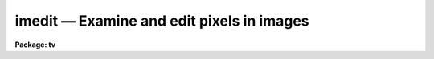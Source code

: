 imedit — Examine and edit pixels in images
==========================================

**Package: tv**

.. raw:: html

  <BODY>
  <TABLE WIDTH="100%" BORDER=0><TR>
  <TD ALIGN=LEFT><FONT SIZE=4>
  <B>imedit (Aug07)</B></FONT></TD>
  <TD ALIGN=CENTER><FONT SIZE=4>
  <B>images.tv</B>
  </FONT></TD>
  <TD ALIGN=RIGHT><FONT SIZE=4>
  <B>imedit (Aug07)</B></FONT></TD>
  </TR></TABLE><P>
  <TITLE>imedit</TITLE>
  <UL>
  </UL>
  <H2><A NAME="s_name">NAME</A></H2>
  <! BeginSection: 'NAME'>
  <UL>
  imedit -- examine and edit pixels in images
  </UL>
  <! EndSection:   'NAME'>
  <H2><A NAME="s_usage">USAGE</A></H2>
  <! BeginSection: 'USAGE'>
  <UL>
  imedit input output
  </UL>
  <! EndSection:   'USAGE'>
  <H2><A NAME="s_parameters">PARAMETERS</A></H2>
  <! BeginSection: 'PARAMETERS'>
  <UL>
  <DL>
  <DT><B><A NAME="l_input">input</A></B></DT>
  <! Sec='PARAMETERS' Level=0 Label='input' Line='input'>
  <DD>List of images to be edited.  Images must be two dimensional.
  </DD>
  </DL>
  <DL>
  <DT><B><A NAME="l_output">output</A></B></DT>
  <! Sec='PARAMETERS' Level=0 Label='output' Line='output'>
  <DD>List of output images.  The list must match the input list or be empty.
  In the latter case the output image is the same as the input image; i.e.
  the edited image replaces the input image.
  </DD>
  </DL>
  <DL>
  <DT><B><A NAME="l_cursor">cursor = "<TT></TT>"</A></B></DT>
  <! Sec='PARAMETERS' Level=0 Label='cursor' Line='cursor = ""'>
  <DD>The editing commands are entered via a cursor list.  When the task is
  run interactively this will normally be the standard image cursor
  (stdimcur) specified by a null string.  Commands may be read from
  a file.  The file format may be cursor values including the command
  keys, a simple list of positions with the default command given
  by the <I>default</I> parameter, and a regions file, as used in
  the task <B>fixpix</B> and the <B>ccdred</B> package, selected by
  the <I>fixpix</I> parameter.
  </DD>
  </DL>
  <DL>
  <DT><B><A NAME="l_logfile">logfile = "<TT></TT>"</A></B></DT>
  <! Sec='PARAMETERS' Level=0 Label='logfile' Line='logfile = ""'>
  <DD>File in which to record the editing commands which modify the images.
  The display and statistics commands which don't modify the images are
  not recorded.  This file may be used for keeping a record of the
  modifications.  It may also be used as cursor input for other images
  to replicate the same editing operations.
  </DD>
  </DL>
  <DL>
  <DT><B><A NAME="l_display">display = yes</A></B></DT>
  <! Sec='PARAMETERS' Level=0 Label='display' Line='display = yes'>
  <DD>Display the image during editing?  If yes then the display command,
  given by the parameter <I>command</I>, is used to display the image.
  Normally the display is used when editing interactively and turned
  off when using file input.
  </DD>
  </DL>
  <DL>
  <DT><B><A NAME="l_autodisplay">autodisplay = yes</A></B></DT>
  <! Sec='PARAMETERS' Level=0 Label='autodisplay' Line='autodisplay = yes'>
  <DD>Automatically redisplay the image after each change?  If the display
  of the image is rapid enough then each change can be displayed as
  it is made by setting this parameter to yes.  However, it is faster
  to accumulate changes and then explicitly redisplay the image.
  When the parameter is no then the image is only redisplayed by
  explicit command.
  </DD>
  </DL>
  <DL>
  <DT><B><A NAME="l_autosurface">autosurface = no</A></B></DT>
  <! Sec='PARAMETERS' Level=0 Label='autosurface' Line='autosurface = no'>
  <DD>Automatically display surface plots after each change?  In addition
  to the image display command, the task can display a before and after
  surface plot of the modified region.  This can be done by explicit
  command or automatically after each change.
  </DD>
  </DL>
  <DL>
  <DT><B><A NAME="l_aperture">aperture = "<TT>circular</TT>"</A></B></DT>
  <! Sec='PARAMETERS' Level=0 Label='aperture' Line='aperture = "circular"'>
  <DD>Aperture for aperture editing.  Some commands specify the region to
  be edited by a center and radius.  The shape of the aperture is selected
  by this parameter.  The choices are "<TT>circular</TT>" and "<TT>square</TT>".  Note that
  this does not apply to commands in which a rectangle is specified by
  selecting the corners.
  </DD>
  </DL>
  <DL>
  <DT><B><A NAME="l_radius">radius = 2.</A></B></DT>
  <! Sec='PARAMETERS' Level=0 Label='radius' Line='radius = 2.'>
  <DD>Radius of the aperture for commands selecting an aperture.  For circular
  apertures this is the radius while for square apertures it is half of the
  side of the square.  Note that partial pixels are not used so that a
  circular aperture is not perfectly circular; i.e. if  the center of a
  pixel is within this distance of the center pixel it is modified and
  otherwise it is not.  A radius of zero may be used to select a single
  pixel (with either aperture type).
  </DD>
  </DL>
  <DL>
  <DT><B><A NAME="l_search">search = 2.</A></B></DT>
  <! Sec='PARAMETERS' Level=0 Label='search' Line='search = 2.'>
  <DD>Search radius for adjusting the position of the region to be edited.
  This applies to both aperture regions and rectangular regions.  The
  center pixel of the region is searched within this radius for the
  maximum or minimum pixel value.  If the value is zero then no searching
  is done and the specified region is used directly.  If the value is
  positive then the specified region is adjusted to be centered on a
  relative maximum.  A relative minimum may be found if the value is
  negative with the absolute value used as the search radius.
  </DD>
  </DL>
  <DL>
  <DT><B><A NAME="l_buffer">buffer = 1.</A></B></DT>
  <! Sec='PARAMETERS' Level=0 Label='buffer' Line='buffer = 1.'>
  <DD>Background buffer width.  A buffer annulus separates the region to be
  edited from a background annulus used for determining the background.
  It has the same shape as the region to be edited; i.e. circular, square,
  rectangular, or line.
  </DD>
  </DL>
  <DL>
  <DT><B><A NAME="l_width">width = 2.</A></B></DT>
  <! Sec='PARAMETERS' Level=0 Label='width' Line='width = 2.'>
  <DD>Width of background annulus.  The pixels used for background determinations
  is taken from an annulus of the same shape as the region to be edited and
  with the specified width in pixels.
  </DD>
  </DL>
  <DL>
  <DT><B><A NAME="l_xorder">xorder = 2, yorder = 2</A></B></DT>
  <! Sec='PARAMETERS' Level=0 Label='xorder' Line='xorder = 2, yorder = 2'>
  <DD>Orders (number of terms) of surface polynomial fit to background pixels
  for statistics and background subtraction.  The orders should generally
  be low with orders of 2 for a plane background.  If either order is
  zero then a median background is used.
  </DD>
  </DL>
  <DL>
  <DT><B><A NAME="l_value">value = 0.</A></B></DT>
  <! Sec='PARAMETERS' Level=0 Label='value' Line='value = 0.'>
  <DD>Value for constant substitution.  One editing command is replacement of
  a region by this value.
  </DD>
  </DL>
  <DL>
  <DT><B><A NAME="l_minvalue">minvalue = INDEF, maxvalue = INDEF</A></B></DT>
  <! Sec='PARAMETERS' Level=0 Label='minvalue' Line='minvalue = INDEF, maxvalue = INDEF'>
  <DD>Range of values which may be modified.  Value of INDEF map to the minimum
  and maximum possible values.
  </DD>
  </DL>
  <DL>
  <DT><B><A NAME="l_sigma">sigma = INDEF</A></B></DT>
  <! Sec='PARAMETERS' Level=0 Label='sigma' Line='sigma = INDEF'>
  <DD>Sigma of noise to be added to substitution values.  If less than or
  equal to zero then no noise is added.  If INDEF then pixel values from
  the background region are randomly selected after subtracting the
  fitted background surface or median.  Finally if a positive value is given than
  a gaussian noise distribution is added.
  </DD>
  </DL>
  <DL>
  <DT><B><A NAME="l_angh">angh = -33., angv = 25.</A></B></DT>
  <! Sec='PARAMETERS' Level=0 Label='angh' Line='angh = -33., angv = 25.'>
  <DD>Horizontal and vertical viewing angles (in degrees) for surface plots.
  </DD>
  </DL>
  <DL>
  <DT><B><A NAME="l_command">command = "<TT>display $image 1 erase=$erase fill=yes order=0 &gt;&amp; dev$null</TT>"</A></B></DT>
  <! Sec='PARAMETERS' Level=0 Label='command' Line='command = "display $image 1 erase=$erase fill=yes order=0 &gt;&amp; dev$null"'>
  <DD>Command for displaying images.  This task displays images by executing a
  standard IRAF command.  Two arguments may be substituted by the appropriate
  values; the image name specified by "<TT>$image</TT>" and the boolean erase
  flag specified by "<TT>$erase</TT>".  Except for unusual cases the <B>tv.display</B>
  command is used with the fill option.  The fill option is required to
  provide a zoom feature.  See the examples for another possible command.
  </DD>
  </DL>
  <DL>
  <DT><B><A NAME="l_graphics">graphics = "<TT>stdgraph</TT>"</A></B></DT>
  <! Sec='PARAMETERS' Level=0 Label='graphics' Line='graphics = "stdgraph"'>
  <DD>Graphics device used for surface plots.  Normally this is the standard
  graphics device "<TT>stdgraph</TT>" though other possibilities are "<TT>stdplot</TT>"
  and "<TT>stdvdm</TT>".  Note the standard graphics output may also be
  redirected to a file with "<TT>&gt;G file</TT>" where "<TT>file</TT>" is any file name.
  </DD>
  </DL>
  <DL>
  <DT><B><A NAME="l_default">default = "<TT>b</TT>"</A></B></DT>
  <! Sec='PARAMETERS' Level=0 Label='default' Line='default = "b"'>
  <DD>Default command option for simple position list input.  If the input
  is a list of column and line positions (x,y) then the command executed
  at each position is given by this parameter.  This should be one of
  the aperture type editing commands, the statistics command, or the
  surface plotting command.  Two keystroke commands would obviously 
  be incorrect.  <I>This parameter is ignored in "fixpix" mode</I>.
  </DD>
  </DL>
  <DL>
  <DT><B><A NAME="l_fixpix">fixpix = no</A></B></DT>
  <! Sec='PARAMETERS' Level=0 Label='fixpix' Line='fixpix = no'>
  <DD>Fixpix style input?  This type of input consists of rectangular regions
  specified by lines giving the starting and ending column and starting
  and ending line.  This is the same input used by <B>fixpix</B> and in
  the <B>ccdred</B> package.  The feature to refer to "<TT>untrimmed</TT>" images
  in the latter package is not available in this task.  When selected
  the editing consists of interpolation across the narrowest dimension
  of the region and the default key is ignored.
  </DD>
  </DL>
  </UL>
  <! EndSection:   'PARAMETERS'>
  <H2><A NAME="s_description">DESCRIPTION</A></H2>
  <! BeginSection: 'DESCRIPTION'>
  <UL>
  Regions of images are examined and edited.  This may be done interactively
  using an image display and cursor or non-interactively using a list of
  positions and commands.  There are a variety of display and editing
  options.  A list of input images and a matching list of output images
  are specified.  The output images are only created if the input image
  is modified (except by an explicit "<TT>write</TT>" command).  If no output
  list is specified (an empty list given by "<TT></TT>") then the modified images
  are written back to the input images.  The images are edited in
  a temporary buffer image beginning with "<TT>imedit</TT>".
   
  Commands are given via a cursor list.  When the task is run
  interactively this will normally be the standard image cursor
  (stdimcur).  Commands may be read from a file.  The file format may be
  cursor values including the command keys, a simple list of positions
  with the default command given by the <I>default</I> parameter, and a
  regions file, as used in the task <B>fixpix</B> and the <B>ccdred</B>
  package, selected by the <I>fixpix</I> parameter.
   
  The commands which modify the image may be written to a log file specified
  by parameter <I>logfile</I>.  This file can be used as a record of the
  pixels modified.  The format of this file is also suitable for input
  as a cursor list.  This allows the same commands to be applied to other
  images.  <I>Be careful not to have the cursor input and logfile have the
  same name!</I>
   
  When the <I>display</I> parameter is set the command given by the parameter
  <I>command</I> is executed.  Normally this command loads the image display
  though it could also create a contour map or other graph whose x and y
  coordinates are the same as the image coordinates.  The image is displayed
  when editing interactively and the standard image cursor (which can
  be redefined to be the standard graphics cursor) is used to select
  regions to be edited.  When not editing interactively the display
  flag should be turned off.
   
  It is nice to see changes to the image displayed immediately.  This is
  possible using the <I>autodisplay</I> option.  Note that this requires
  the display parameter to also be set.  If the autodisplay flag is set
  the display command is repeated after each change to the image.  The
  drawback to this is that the full image (or image section) is reloaded
  and so can be slow.  If not set it is still possible to explicitly give
  a redisplay command, <TT>'r'</TT>, after a number of changes have been made.
   
  Another display option is to make surface graphs to the specified
  graphics device (normally the standard graphics terminal).  This may
  be done by the commands <TT>'g'</TT> and <TT>'s'</TT> and automatically after each
  change if the <I>autosurface</I> parameter is set.  The two types of
  surface plots are a single surface of the image at the marked position
  and before and after plots for a change.
   
  Regions of the image to be examined or edited are selected by one
  or two cursor commands.  The single cursor commands define the center
  of an aperture.  The shape of the aperture, circular or square, is
  specified by the <I>aperture</I> parameter and the radius (or half
  the edge of a square) is specified by the <I>radius</I> parameter.
  The radius may be zero to select a single pixel.  The keys <TT>'+'</TT> and
  <TT>'-'</TT> may be used to quickly increment or decrement the current radius.
  The two keystroke commands either define the corners of a rectangular
  region or the endpoints of a line.
   
  Because it is sometimes difficult to mark cursor position precisely
  the defined region may be shifted so that the center is either
  a local maximum or minimum.  This is usually desired for editing
  cosmicrays, bad pixels, and stars.  The center pixel of the aperture
  is moved within a specified search radius given by parameter
  <I>search</I>.  If the search radius is zero then the region defined
  by the cursor is not adjusted.  The sign of the search radius
  selects whether a maximum (positive value) or a minimum (negative value)
  is sought.  The special key <TT>'t'</TT> toggles between the two modes
  in order to quickly edit both low sensitivity bad pixels and
  cosmicrays and stars.
   
  Once a region has been defined a background region may be required
  to estimate the background for replacement.  The background
  region is an annulus of the same shape separated by a buffer width,
  given by the parameter <I>buffer</I>, and having a width given by
  the parameter <I>width</I>.
   
  The replacement options are described below as is a summary of all the
  commands.  Two commands requiring a little more description are the
  space and <TT>'p'</TT> commands.  These print the statistics at the cursor
  position for the current aperture and background parameters.  The
  printout gives the x and y position of the aperture center (after the
  search if any), the pixel value (z) at that pixel, the mean background
  subtracted flux in the aperture, the number of pixels in the aperture,
  the mean background "<TT>sky</TT>", the sigma of the background residuals from
  the background fit, and the number of pixels in the background region.
  The <TT>'p'</TT> key additionally prints the pixel values in the aperture.
  Beware of apertures with radii greater than 5 since they will wrap
  around in an 80 column terminal.
   
  When done editing or examining an image exit with <TT>'q'</TT> or <TT>'Q'</TT>.  The
  former saves the modified image in the output image (which might be
  the same as the input image) while the latter does not save the
  modified image.  Note that if the image has not been modified then
  no output occurs.  After exiting the next image in the input
  list is edited.  One may also change input images using the
  "<TT>:input</TT>" command.  Note that this command sets the output to be the
  same as the input and a subsequent "<TT>:output</TT>" command should be
  used to define a different output image name.  A final useful
  colon command is "<TT>:write</TT>" which forces the current editor buffer
  to be written.  This can be used to save partial changes.
  </UL>
  <! EndSection:   'DESCRIPTION'>
  <H2><A NAME="s_replacement_algorithms">REPLACEMENT ALGORITHMS</A></H2>
  <! BeginSection: 'REPLACEMENT ALGORITHMS'>
  <UL>
  The parameters "<TT>minvalue</TT>" and "<TT>maxvalue</TT>" are may be used to limit the
  range of values modified.  The default is to modify all pixels which
  are selected as described below.
  <P>
  <DL>
  <DT><B><A NAME="l_a">a, b</A></B></DT>
  <! Sec='REPLACEMENT ALGORITHMS' Level=0 Label='a' Line='a, b'>
  <DD>Replace rectangular or aperture regions by background values.  A background
  surface is fit the pixels in the background annulus if the x and y orders
  are greater than zero otherwise a median is computed.  The x and y orders
  of the surface function are given by the <I>xorder</I> and <I>yorder</I>
  parameters.  The median is used or the surface is evaluated for the pixels
  in the replacement region.  If a positive sigma is specified then gaussian
  noise is added.  If a sigma of INDEF is specified then the residuals of the
  background pixels are sorted, the upper and lower 10% are excluded, and the
  remainder are randomly selected as additive noise.
  </DD>
  </DL>
  <DL>
  <DT><B><A NAME="l_c">c, f, l</A></B></DT>
  <! Sec='REPLACEMENT ALGORITHMS' Level=0 Label='c' Line='c, f, l'>
  <DD>Replace rectangular or line regions by interpolation from the nearest
  background column or line.  The <TT>'f'</TT> line option interpolates across the
  narrowest dimension; i.e. for lines nearer to the line axis interpolation
  is by lines while for those  nearer to the column axis interpolation is
  by columns.  The buffer region applies but only the nearest background
  pixel at each line or column on either side of the replacement region
  is used for interpolation.  Gaussian noise may be added but background
  sampling is not available.  This method is similar to the method used
  in <B>fixpix</B> or <B>ccdred</B> with no buffer.  For "<TT>fixpix</TT>" type
  input the type of interpolation is automatically selected for the
  narrower dimension with column interpolation for square regions.
  </DD>
  </DL>
  <DL>
  <DT><B><A NAME="l_d">d, e, v</A></B></DT>
  <! Sec='REPLACEMENT ALGORITHMS' Level=0 Label='d' Line='d, e, v'>
  <DD>Replace rectangular, aperture, or vector regions by the specified
  constant value.  This may be used to flag pixels or make masks.
  The vector option makes a line between two points with a width
  set by the radius value.
  </DD>
  </DL>
  <DL>
  <DT><B><A NAME="l_j">j, k</A></B></DT>
  <! Sec='REPLACEMENT ALGORITHMS' Level=0 Label='j' Line='j, k'>
  <DD>Replace rectangular or aperture regions in the editor buffer by the data
  from the input image.  This may be used to undo any change.  Note that
  the <TT>'i'</TT> command can be used to completely reinitialize the editor
  buffer from the input image.
  </DD>
  </DL>
  <DL>
  <DT><B><A NAME="l_m">m, n</A></B></DT>
  <! Sec='REPLACEMENT ALGORITHMS' Level=0 Label='m' Line='m, n'>
  <DD>Replace an aperture region by another aperture region.  There is no
  centering applied in this option.  The aperture region to copy is
  background subtracted using the background annulus for median or surface
  fitting.  This data may then be added to the destination aperture or
  replace the data in the destination aperture.  In the latter case the
  destination background surface is also computed and added.
  </DD>
  </DL>
  <DL>
  <DT><B><A NAME="l_u">u</A></B></DT>
  <! Sec='REPLACEMENT ALGORITHMS' Level=0 Label='u' Line='u'>
  <DD>Undo the last change.  When a change is made the before and after data
  are saved.  An undo exchanges the two sets of data.  Note that it is
  possible to undo an undo to restore a change.  If any other command is
  used which causes data to be read (including the statistics and surface
  plotting) then the undo is lost.
  </DD>
  </DL>
  <DL>
  <DT><B><A NAME="l_">=, &lt;, &gt;</A></B></DT>
  <! Sec='REPLACEMENT ALGORITHMS' Level=0 Label='' Line='=, &lt;, &gt;'>
  <DD>The all pixels with a value equal to that of the pixel at the cursor
  position are replaced by the specified constant value.  This is intended
  for editing detection masks where detected objects have specific mask
  values.
  </DD>
  </DL>
  </UL>
  <! EndSection:   'REPLACEMENT ALGORITHMS'>
  <H2><A NAME="s_commands">COMMANDS</A></H2>
  <! BeginSection: 'COMMANDS'>
  <UL>
  <CENTER>		IMEDIT CURSOR KEYSTROKE COMMANDS
  
  </CENTER><BR>
   
  <PRE>
  	?	Print help
  	:	Colon commands (see below)
  	&lt;space&gt;	Statistics
  	g	Surface graph
  	i	Initialize (start over without saving changes)
  	q	Quit and save changes
  	p	Print box of pixel values and statistics
  	r	Redraw image display
  	s	Surface plot at cursor
  	t	Toggle between minimum and maximum search
  	+	Increase radius by one
  	-	Decrease radius by one
  	I	Interrupt task immediately
  	Q	Quit without saving changes
  </PRE>
  <P>
  The following editing options are available.  Rectangular, line, and
  vector regions are specified with two positions and aperture regions
  are specified by one position.  The current aperture type (circular or
  square) is used in the latter case.  The move option takes two positions,
  the position to move from and the position to move to.
  <P>
  <PRE>
  	a 	Background replacement (rectangle)
  	b 	Background replacement (aperture)
  	c 	Column interpolation (rectangle)
  	d 	Constant value substitution (rectangle)
  	e 	Constant value substitution (aperture)
  	f	Interpolation across line (line)
  	j	Replace with input data (rectangle)
  	k	Replace with input data (aperture)
  	l 	Line interpolation (rectangle)
  	m	Copy by replacement (aperture)
  	n	Copy by addition (aperture)
  	u	Undo last change (see also <TT>'i'</TT>, <TT>'j'</TT>, and <TT>'k'</TT>)
  	v	Constant value substitution (vector)
  	=	Constant value substitution of pixels equal
  		    to pixel at the cursor position
  	&lt;	Constant value substitution of pixels less than or equal
  		    to pixel at the cursor position
  	&gt;	Constant value substitution of pixels greater than or equal
  		    to pixel at the cursor position
  </PRE>
   
  When the image display provides a fill option then the effect of zoom
  and roam is provided by loading image sections.  This is a temporary
  mechanism which will eventually be replaced by a more sophisticated
  image display interface.
   
  <PRE>
  	E	Expand image display
  	P	Pan image display
  	R	Redraw image display
  	Z	Zoom image display
  	0	Redraw image display with no zoom
  	1-9	Shift display
  </PRE>
   
   
  <CENTER>IMEDIT COLON COMMANDS
  
  </CENTER><BR>
   
  The colon either print the current value of a parameter when there is
  no value or set the parameter to the specified value.
   
  <PRE>
  angh [value]		Horizontal viewing angle (degrees)
  angv [value]		Vertical viewing angle (degrees)
  aperture [type]		Aperture type (circular|square)
  autodisplay [yes|no]	Automatic image display?
  autosurface [yes|no]	Automatic surface plots?
  buffer [value]		Background buffer width
  command [string]	Display command
  display [yes|no]	Display image?
  eparam			Edit parameters
  graphics [device]	Graphics device
  input [image]		New input image to edit (output name = input)
  output [image]		New output image name
  radius [value]		Aperture radius
  search [value]		Search radius
  sigma [value]		Noise sigma (INDEF for histogram replacement)
  value [value]		Constant substitution value
  minvalue [value]	Minimum value for modification (INDEF=minimum)
  maxvalue [value]	Maximum value for modification (INDEF=maximum)
  width [value]		Background annulus width
  write [name]		Write changes to name (default current output) 
  xorder [value]		X order for background fitting
  yorder [value]		Y order for background fitting
  </PRE>
  </UL>
  <! EndSection:   'COMMANDS'>
  <H2><A NAME="s_keywords">KEYWORDS</A></H2>
  <! BeginSection: 'KEYWORDS'>
  <UL>
  None
  </UL>
  <! EndSection:   'KEYWORDS'>
  <H2><A NAME="s_examples">EXAMPLES</A></H2>
  <! BeginSection: 'EXAMPLES'>
  <UL>
  1.  Interactively edit an image.
   
  	cl&gt; imedit raw002 ed002
   
  2.  Edit pixels non-interactively from an x-y list.  Replace the original images
      by the edited images.
   
  <PRE>
  	cl&gt; head bad
  	20 32
  	40 91
  	&lt;etc&gt;
  	cl&gt; imedit raw* "" cursor=bad display-
  </PRE>
   
  3.  It is possible to use a contour plot for image display.  This is really
      not very satisfactory but can be used in desperation.
   
  <PRE>
  	cl&gt; reset stdimcur=stdgraph
  	cl&gt; display.command="contour $image &gt;&amp; dev$null"
  	cl&gt; imedit raw002 ed002
  </PRE>
   
  4.  Use a "<TT>fixpix</TT>" file (without trim option).
   
  <PRE>
  	cl&gt; head fixpix
  	20 22 30 80
  	99 99 1 500
  	&lt;etc&gt;
  	cl&gt; imedit raw* %raw%ed%* cursor=fixpix fixpix+ display-
  </PRE>
  </UL>
  <! EndSection:   'EXAMPLES'>
  <H2><A NAME="s_revisions">REVISIONS</A></H2>
  <! BeginSection: 'REVISIONS'>
  <UL>
  <DL>
  <DT><B><A NAME="l_IMEDIT">IMEDIT V2.13</A></B></DT>
  <! Sec='REVISIONS' Level=0 Label='IMEDIT' Line='IMEDIT V2.13'>
  <DD>The <TT>'v'</TT> option was added to allow vector replacement.
  The <TT>'='</TT>, <TT>'<'</TT>, <TT>'>'</TT> options were added to replace values matching the pixel
  at the cursor.
  </DD>
  </DL>
  <DL>
  <DT><B><A NAME="l_IMEDIT">IMEDIT V2.11.2</A></B></DT>
  <! Sec='REVISIONS' Level=0 Label='IMEDIT' Line='IMEDIT V2.11.2'>
  <DD>The temporary editor image was changed to use a unique temporary image
  name beginning with "<TT>imedit</TT>" rather than the fixed name of "<TT>epixbuf</TT>".
  </DD>
  </DL>
  <DL>
  <DT><B><A NAME="l_IMEDIT">IMEDIT V2.11</A></B></DT>
  <! Sec='REVISIONS' Level=0 Label='IMEDIT' Line='IMEDIT V2.11'>
  <DD>If xorder or yorder are zero then a median background is computed
  for the <TT>'a'</TT> and <TT>'b'</TT> keys.
  </DD>
  </DL>
  <DL>
  <DT><B><A NAME="l_IMEDIT">IMEDIT V2.10.4</A></B></DT>
  <! Sec='REVISIONS' Level=0 Label='IMEDIT' Line='IMEDIT V2.10.4'>
  <DD>The <TT>'u'</TT>, <TT>'j'</TT>, <TT>'k'</TT>, and <TT>'n'</TT> keys were added to those recorded in the
  log file.
  </DD>
  </DL>
  <DL>
  <DT><B><A NAME="l_IMEDIT">IMEDIT V2.8</A></B></DT>
  <! Sec='REVISIONS' Level=0 Label='IMEDIT' Line='IMEDIT V2.8'>
  <DD>This task is a first version of what will be an evolving task.
  Additional features and options will be added as they are suggested.
  It is also a prototype using a very limited display interface; execution
  of a separate display command.  Much better interaction with a variety
  of image displays will be provided after a planned "<TT>image display
  interface</TT>" is implemented.  Therefore any deficiencies in this area
  should be excused.
   
  The zoom and roam features provided here are quite useful.  However,
  they depend on a feature of the tv.display program which fills the
  current image display window by pixel replication or interpolation.
  If this is left out of the display command these features will not
  work.  The trick is that this task displays sections of the editor
  buffer whose size and position is based on an internal zoom and
  center and the display program expands the section to fill the
  display.
   
  The surface plotting is done using an imported package.  The limitations
  of this package (actually limitations in the complexity of interfacing
  the application to this sophisticated package) mean that the
  surface plots are always scaled to the range of the data and that
  it is not possible to label the graph or use the graphics cursor to
  point at features for the task.
  </DD>
  </DL>
  </UL>
  <! EndSection:   'REVISIONS'>
  <H2><A NAME="s_see_also">SEE ALSO</A></H2>
  <! BeginSection: 'SEE ALSO'>
  <UL>
  ccdred.instruments proto.fixpix
  </UL>
  <! EndSection:    'SEE ALSO'>
  
  <! Contents: 'NAME' 'USAGE' 'PARAMETERS' 'DESCRIPTION' 'REPLACEMENT ALGORITHMS' 'COMMANDS' 'KEYWORDS' 'EXAMPLES' 'REVISIONS' 'SEE ALSO'  >
  
  </BODY>
  </HTML>
